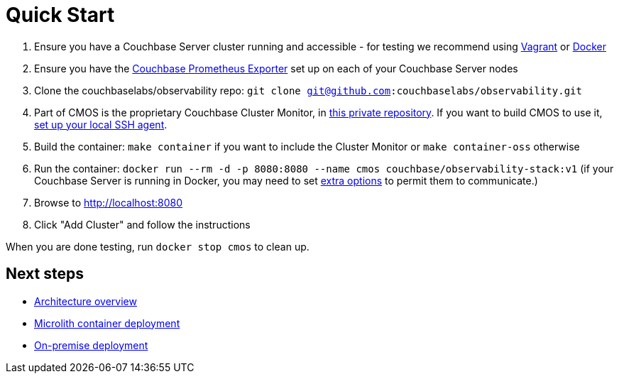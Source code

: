 = Quick Start

. Ensure you have a Couchbase Server cluster running and accessible - for testing we recommend using https://github.com/couchbaselabs/vagrants[Vagrant] or https://docs.couchbase.com/cloud-native-database/containers/docker-basic-install.html[Docker]
. Ensure you have the https://github.com/couchbase/couchbase-exporter[Couchbase Prometheus Exporter] set up on each of your Couchbase Server nodes
. Clone the couchbaselabs/observability repo: `git clone git@github.com:couchbaselabs/observability.git`
. Part of CMOS is the proprietary Couchbase Cluster Monitor, in https://github.com/couchbaselabs/cbmultimanager[this private repository]. If you want to build CMOS to use it, https://docs.github.com/en/authentication/connecting-to-github-with-ssh/generating-a-new-ssh-key-and-adding-it-to-the-ssh-agent#adding-your-ssh-key-to-the-ssh-agent[set up your local SSH agent].
. Build the container: `make container` if you want to include the Cluster Monitor or `make container-oss` otherwise
. Run the container: `docker run --rm -d -p 8080:8080 --name cmos couchbase/observability-stack:v1` (if your Couchbase Server is running in Docker, you may need to set https://docs.docker.com/network/[extra options] to permit them to communicate.)
. Browse to http://localhost:8080
. Click "Add Cluster" and follow the instructions

When you are done testing, run `docker stop cmos` to clean up.

== Next steps

* xref:architecture.adoc[Architecture overview]
* xref:deployment-microlith.adoc[Microlith container deployment]
* xref:deployment-onpremise.adoc[On-premise deployment]
